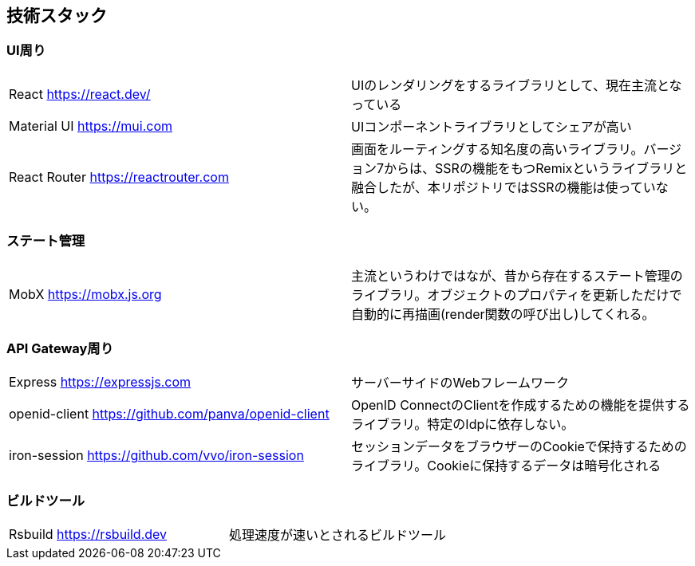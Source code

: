 == 技術スタック

=== UI周り
|===
|React https://react.dev/ |UIのレンダリングをするライブラリとして、現在主流となっている
|Material UI https://mui.com |UIコンポーネントライブラリとしてシェアが高い
|React Router https://reactrouter.com |画面をルーティングする知名度の高いライブラリ。バージョン7からは、SSRの機能をもつRemixというライブラリと融合したが、本リポジトリではSSRの機能は使っていない。
|===


=== ステート管理
|===
|MobX https://mobx.js.org | 主流というわけではなが、昔から存在するステート管理のライブラリ。オブジェクトのプロパティを更新しただけで自動的に再描画(render関数の呼び出し)してくれる。
|===

=== API Gateway周り
|===
|Express https://expressjs.com |サーバーサイドのWebフレームワーク
|openid-client https://github.com/panva/openid-client |OpenID ConnectのClientを作成するための機能を提供するライブラリ。特定のIdpに依存しない。
|iron-session https://github.com/vvo/iron-session |セッションデータをブラウザーのCookieで保持するためのライブラリ。Cookieに保持するデータは暗号化される
|===

=== ビルドツール
|===
|Rsbuild https://rsbuild.dev |処理速度が速いとされるビルドツール
|===


